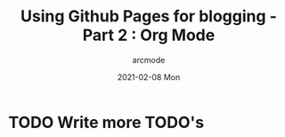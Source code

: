 #+TITLE: Using Github Pages for blogging - Part 2 : Org Mode
#+DATE: 2021-02-08 Mon
#+AUTHOR: arcmode

* TODO Write more TODO's
